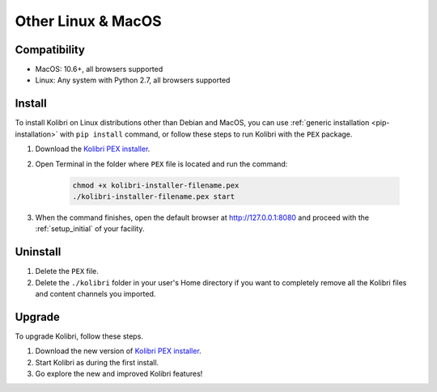 .. _osx:

Other Linux & MacOS
===================

Compatibility
-------------

* MacOS: 10.6+, all browsers supported
* Linux: Any system with Python 2.7, all browsers supported


Install
-------

To install Kolibri on Linux distributions other than Debian and MacOS, you can use :ref:`generic installation <pip-installation>` with ``pip install`` command, or follow these steps to run Kolibri with the ``PEX`` package. 

#. Download the `Kolibri PEX installer <https://learningequality.org/r/kolibri-pex-latest>`_.
#. Open Terminal in the folder where ``PEX`` file is located and run the command:

	.. code-block:: bash

	  chmod +x kolibri-installer-filename.pex
	  ./kolibri-installer-filename.pex start

#. When the command finishes, open the default browser at http://127.0.0.1:8080 and proceed with the :ref:`setup_initial` of your facility. 


Uninstall
---------

#. Delete the ``PEX`` file.
#. Delete the ``./kolibri`` folder in your user's Home directory if you want to completely remove all the Kolibri files and content channels you imported.

Upgrade
-------

To upgrade Kolibri, follow these steps.

#. Download the new version of `Kolibri PEX installer <https://learningequality.org/r/kolibri-pex-latest>`_.
#. Start Kolibri as during the first install.
#. Go explore the new and improved Kolibri features!